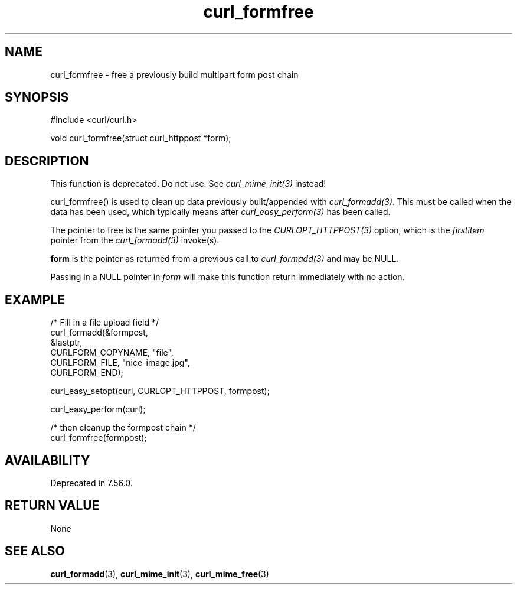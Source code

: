 .\" **************************************************************************
.\" *                                  _   _ ____  _
.\" *  Project                     ___| | | |  _ \| |
.\" *                             / __| | | | |_) | |
.\" *                            | (__| |_| |  _ <| |___
.\" *                             \___|\___/|_| \_\_____|
.\" *
.\" * Copyright (C) Daniel Stenberg, <daniel@haxx.se>, et al.
.\" *
.\" * This software is licensed as described in the file COPYING, which
.\" * you should have received as part of this distribution. The terms
.\" * are also available at https://curl.se/docs/copyright.html.
.\" *
.\" * You may opt to use, copy, modify, merge, publish, distribute and/or sell
.\" * copies of the Software, and permit persons to whom the Software is
.\" * furnished to do so, under the terms of the COPYING file.
.\" *
.\" * This software is distributed on an "AS IS" basis, WITHOUT WARRANTY OF ANY
.\" * KIND, either express or implied.
.\" *
.\" * SPDX-License-Identifier: curl
.\" *
.\" **************************************************************************
.TH curl_formfree 3 "January 02, 2023" "libcurl 8.0.1" "libcurl Manual"

.SH NAME
curl_formfree - free a previously build multipart form post chain
.SH SYNOPSIS
.nf
#include <curl/curl.h>

void curl_formfree(struct curl_httppost *form);
.fi
.SH DESCRIPTION
This function is deprecated. Do not use. See \fIcurl_mime_init(3)\fP instead!

curl_formfree() is used to clean up data previously built/appended with
\fIcurl_formadd(3)\fP. This must be called when the data has been used, which
typically means after \fIcurl_easy_perform(3)\fP has been called.

The pointer to free is the same pointer you passed to the
\fICURLOPT_HTTPPOST(3)\fP option, which is the \fIfirstitem\fP pointer from
the \fIcurl_formadd(3)\fP invoke(s).

\fBform\fP is the pointer as returned from a previous call to
\fIcurl_formadd(3)\fP and may be NULL.

Passing in a NULL pointer in \fIform\fP will make this function return
immediately with no action.
.SH EXAMPLE
.nf
  /* Fill in a file upload field */
  curl_formadd(&formpost,
               &lastptr,
               CURLFORM_COPYNAME, "file",
               CURLFORM_FILE, "nice-image.jpg",
               CURLFORM_END);

  curl_easy_setopt(curl, CURLOPT_HTTPPOST, formpost);

  curl_easy_perform(curl);

  /* then cleanup the formpost chain */
  curl_formfree(formpost);
.fi
.SH AVAILABILITY
Deprecated in 7.56.0.
.SH RETURN VALUE
None
.SH "SEE ALSO"
.BR curl_formadd "(3), " curl_mime_init "(3), " curl_mime_free "(3)"
